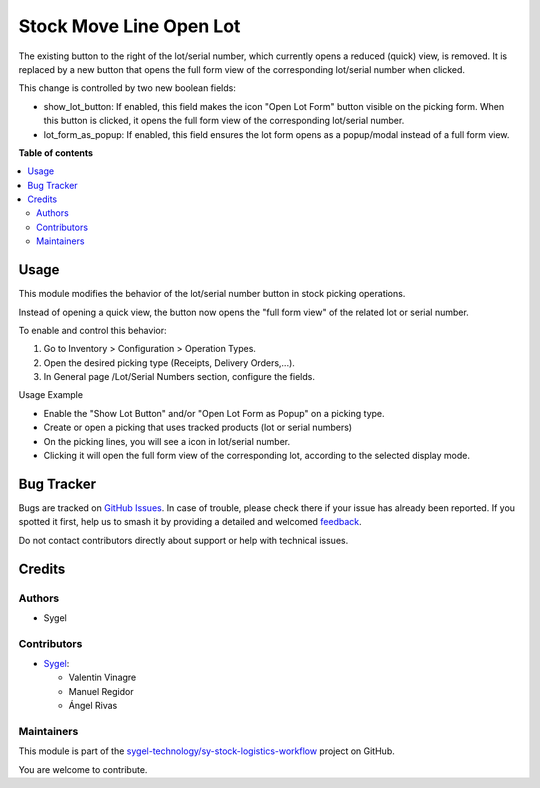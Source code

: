========================
Stock Move Line Open Lot
========================

.. 
   !!!!!!!!!!!!!!!!!!!!!!!!!!!!!!!!!!!!!!!!!!!!!!!!!!!!
   !! This file is generated by oca-gen-addon-readme !!
   !! changes will be overwritten.                   !!
   !!!!!!!!!!!!!!!!!!!!!!!!!!!!!!!!!!!!!!!!!!!!!!!!!!!!
   !! source digest: sha256:c3b74253032dff7014a09f3a26ef541a908b09ba42d628a6059658f45ae91fa9
   !!!!!!!!!!!!!!!!!!!!!!!!!!!!!!!!!!!!!!!!!!!!!!!!!!!!

.. |badge1| image:: https://img.shields.io/badge/maturity-Beta-yellow.png
    :target: https://odoo-community.org/page/development-status
    :alt: Beta
.. |badge2| image:: https://img.shields.io/badge/licence-AGPL--3-blue.png
    :target: http://www.gnu.org/licenses/agpl-3.0-standalone.html
    :alt: License: AGPL-3
.. |badge3| image:: https://img.shields.io/badge/github-sygel--technology%2Fsy--stock--logistics--workflow-lightgray.png?logo=github
    :target: https://github.com/sygel-technology/sy-stock-logistics-workflow/tree/17.0/stock_move_line_open_lot
    :alt: sygel-technology/sy-stock-logistics-workflow

|badge1| |badge2| |badge3|

The existing button to the right of the lot/serial number, which
currently opens a reduced (quick) view, is removed. It is replaced by a
new button that opens the full form view of the corresponding lot/serial
number when clicked.

This change is controlled by two new boolean fields:

- show_lot_button: If enabled, this field makes the icon "Open Lot Form"
  button visible on the picking form. When this button is clicked, it
  opens the full form view of the corresponding lot/serial number.

- lot_form_as_popup: If enabled, this field ensures the lot form opens
  as a popup/modal instead of a full form view.

**Table of contents**

.. contents::
   :local:

Usage
=====

This module modifies the behavior of the lot/serial number button in
stock picking operations.

Instead of opening a quick view, the button now opens the "full form
view" of the related lot or serial number.

To enable and control this behavior:

1. Go to Inventory > Configuration > Operation Types.
2. Open the desired picking type (Receipts, Delivery Orders,...).
3. In General page /Lot/Serial Numbers section, configure the fields.

Usage Example

- Enable the "Show Lot Button" and/or "Open Lot Form as Popup" on a
  picking type.
- Create or open a picking that uses tracked products (lot or serial
  numbers)
- On the picking lines, you will see a icon in lot/serial number.
- Clicking it will open the full form view of the corresponding lot,
  according to the selected display mode.

Bug Tracker
===========

Bugs are tracked on `GitHub Issues <https://github.com/sygel-technology/sy-stock-logistics-workflow/issues>`_.
In case of trouble, please check there if your issue has already been reported.
If you spotted it first, help us to smash it by providing a detailed and welcomed
`feedback <https://github.com/sygel-technology/sy-stock-logistics-workflow/issues/new?body=module:%20stock_move_line_open_lot%0Aversion:%2017.0%0A%0A**Steps%20to%20reproduce**%0A-%20...%0A%0A**Current%20behavior**%0A%0A**Expected%20behavior**>`_.

Do not contact contributors directly about support or help with technical issues.

Credits
=======

Authors
-------

* Sygel

Contributors
------------

- `Sygel <https://www.sygel.es>`__:

  - Valentin Vinagre
  - Manuel Regidor
  - Ángel Rivas

Maintainers
-----------

This module is part of the `sygel-technology/sy-stock-logistics-workflow <https://github.com/sygel-technology/sy-stock-logistics-workflow/tree/17.0/stock_move_line_open_lot>`_ project on GitHub.

You are welcome to contribute.
